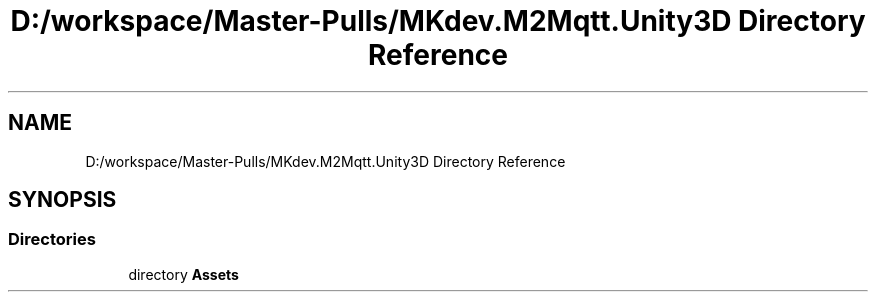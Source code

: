 .TH "D:/workspace/Master-Pulls/MKdev.M2Mqtt.Unity3D Directory Reference" 3 "Thu May 9 2019" "MKdev.M2Mqtt" \" -*- nroff -*-
.ad l
.nh
.SH NAME
D:/workspace/Master-Pulls/MKdev.M2Mqtt.Unity3D Directory Reference
.SH SYNOPSIS
.br
.PP
.SS "Directories"

.in +1c
.ti -1c
.RI "directory \fBAssets\fP"
.br
.in -1c
